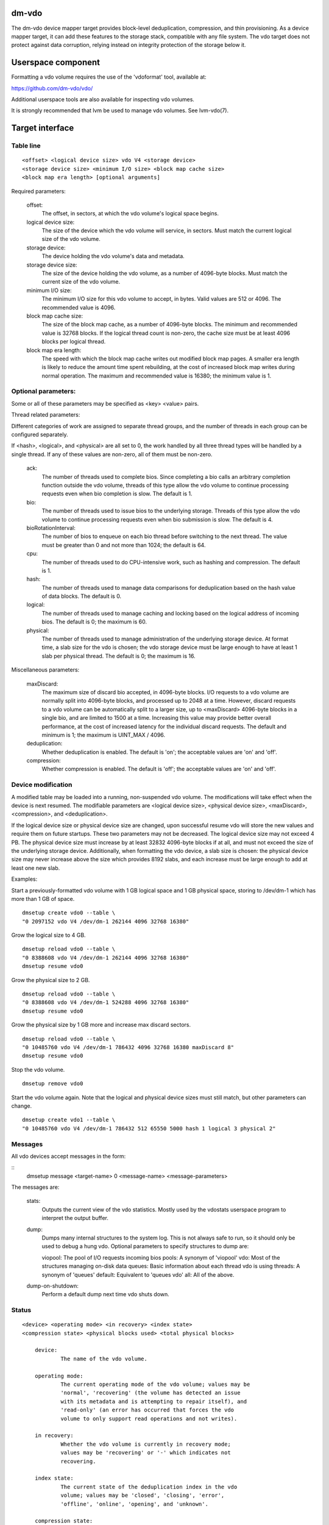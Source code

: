 dm-vdo
======

The dm-vdo device mapper target provides block-level deduplication,
compression, and thin provisioning. As a device mapper target, it can add
these features to the storage stack, compatible with any file system. The
vdo target does not protect against data corruption, relying instead on
integrity protection of the storage below it.

Userspace component
===================

Formatting a vdo volume requires the use of the 'vdoformat' tool, available
at:

https://github.com/dm-vdo/vdo/

Additional userspace tools are also available for inspecting vdo volumes.

It is strongly recommended that lvm be used to manage vdo volumes. See
lvm-vdo(7).

Target interface
================

Table line
----------

::

        <offset> <logical device size> vdo V4 <storage device>
        <storage device size> <minimum I/O size> <block map cache size>
        <block map era length> [optional arguments]


Required parameters:

	offset:
		The offset, in sectors, at which the vdo volume's
		logical space begins.

	logical device size:
		The size of the device which the vdo volume will
		service, in sectors. Must match the current logical size
		of the vdo volume.

	storage device:
		The device holding the vdo volume's data and metadata.

	storage device size:
		The size of the device holding the vdo volume, as a
		number of 4096-byte blocks. Must match the current size
		of the vdo volume.

	minimum I/O size:
		The minimum I/O size for this vdo volume to accept, in
		bytes. Valid values are 512 or 4096. The recommended
		value is 4096.

	block map cache size:
		The size of the block map cache, as a number of 4096-byte
                blocks. The minimum and recommended value is 32768
		blocks. If the logical thread count is non-zero, the
		cache size must be at least 4096 blocks per logical
		thread.

	block map era length:
		The speed with which the block map cache writes out
		modified block map pages. A smaller era length is
		likely to reduce the amount time spent rebuilding, at
		the cost of increased block map writes during normal
		operation. The maximum and recommended value is 16380;
		the minimum value is 1.

Optional parameters:
--------------------
Some or all of these parameters may be specified as <key> <value> pairs.

Thread related parameters:

Different categories of work are assigned to separate thread groups, and
the number of threads in each group can be configured separately.

If <hash>, <logical>, and <physical> are all set to 0, the work handled by
all three thread types will be handled by a single thread. If any of these
values are non-zero, all of them must be non-zero.

	ack:
		The number of threads used to complete bios. Since
		completing a bio calls an arbitrary completion function
		outside the vdo volume, threads of this type allow the vdo
		volume to continue processing requests even when bio
		completion is slow. The default is 1.

	bio:
		The number of threads used to issue bios to the underlying
		storage. Threads of this type allow the vdo volume to
		continue processing requests even when bio submission is
		slow. The default is 4.

	bioRotationInterval:
		The number of bios to enqueue on each bio thread before
		switching to the next thread. The value must be greater
		than 0 and not more than 1024; the default is 64.

	cpu:
		The number of threads used to do CPU-intensive work, such
		as hashing and compression. The default is 1.

	hash:
		The number of threads used to manage data comparisons for
                deduplication based on the hash value of data blocks. The
                default is 0.

	logical:
		The number of threads used to manage caching and locking
                based on the logical address of incoming bios. The default
                is 0; the maximum is 60.

	physical:
		The number of threads used to manage administration of the
		underlying storage device. At format time, a slab size for
		the vdo is chosen; the vdo storage device must be large
		enough to have at least 1 slab per physical thread. The
		default is 0; the maximum is 16.

Miscellaneous parameters:

	maxDiscard:
		The maximum size of discard bio accepted, in 4096-byte
		blocks. I/O requests to a vdo volume are normally split
		into 4096-byte blocks, and processed up to 2048 at a time.
		However, discard requests to a vdo volume can be
		automatically split to a larger size, up to <maxDiscard>
		4096-byte blocks in a single bio, and are limited to 1500
		at a time. Increasing this value may provide better overall
		performance, at the cost of increased latency for the
		individual discard requests. The default and minimum is 1;
		the maximum is UINT_MAX / 4096.

	deduplication:
                Whether deduplication is enabled. The default is 'on'; the
                acceptable values are 'on' and 'off'.

	compression:
                Whether compression is enabled. The default is 'off'; the
                acceptable values are 'on' and 'off'.
		
Device modification
-------------------

A modified table may be loaded into a running, non-suspended vdo volume.
The modifications will take effect when the device is next resumed. The
modifiable parameters are <logical device size>, <physical device size>,
<maxDiscard>, <compression>, and <deduplication>.

If the logical device size or physical device size are changed, upon
successful resume vdo will store the new values and require them on future
startups. These two parameters may not be decreased. The logical device
size may not exceed 4 PB. The physical device size must increase by at
least 32832 4096-byte blocks if at all, and must not exceed the size of the
underlying storage device. Additionally, when formatting the vdo device, a
slab size is chosen: the physical device size may never increase above the
size which provides 8192 slabs, and each increase must be large enough to
add at least one new slab.


Examples:

Start a previously-formatted vdo volume with 1 GB logical space and 1 GB
physical space, storing to /dev/dm-1 which has more than 1 GB of space.

::

	dmsetup create vdo0 --table \
	"0 2097152 vdo V4 /dev/dm-1 262144 4096 32768 16380"

Grow the logical size to 4 GB.

::

	dmsetup reload vdo0 --table \
	"0 8388608 vdo V4 /dev/dm-1 262144 4096 32768 16380"
	dmsetup resume vdo0

Grow the physical size to 2 GB.

::

	dmsetup reload vdo0 --table \
	"0 8388608 vdo V4 /dev/dm-1 524288 4096 32768 16380"
	dmsetup resume vdo0

Grow the physical size by 1 GB more and increase max discard sectors.

::

	dmsetup reload vdo0 --table \
	"0 10485760 vdo V4 /dev/dm-1 786432 4096 32768 16380 maxDiscard 8"
	dmsetup resume vdo0

Stop the vdo volume.

::

	dmsetup remove vdo0

Start the vdo volume again. Note that the logical and physical device sizes
must still match, but other parameters can change.

::

	dmsetup create vdo1 --table \
	"0 10485760 vdo V4 /dev/dm-1 786432 512 65550 5000 hash 1 logical 3 physical 2"

Messages
--------
All vdo devices accept messages in the form:

::
        dmsetup message <target-name> 0 <message-name> <message-parameters>

The messages are:

        stats:
		Outputs the current view of the vdo statistics. Mostly used
                by the vdostats userspace program to interpret the output
                buffer.

        dump:
		Dumps many internal structures to the system log. This is
                not always safe to run, so it should only be used to debug
                a hung vdo. Optional parameters to specify structures to
                dump are:

        	viopool: The pool of I/O requests incoming bios
		pools: A synonym of 'viopool'
		vdo: Most of the structures managing on-disk data 
		queues: Basic information about each thread vdo is using
		threads: A synonym of 'queues'
		default: Equivalent to 'queues vdo' 
		all: All of the above.
        
        dump-on-shutdown:
		Perform a default dump next time vdo shuts down.


Status
------

::

    <device> <operating mode> <in recovery> <index state>
    <compression state> <physical blocks used> <total physical blocks>

	device:
		The name of the vdo volume.

	operating mode:
		The current operating mode of the vdo volume; values may be
		'normal', 'recovering' (the volume has detected an issue
		with its metadata and is attempting to repair itself), and
		'read-only' (an error has occurred that forces the vdo
		volume to only support read operations and not writes).

	in recovery:
		Whether the vdo volume is currently in recovery mode;
		values may be 'recovering' or '-' which indicates not
		recovering.

	index state:
		The current state of the deduplication index in the vdo
		volume; values may be 'closed', 'closing', 'error',
		'offline', 'online', 'opening', and 'unknown'.

	compression state:
		The current state of compression in the vdo volume; values
		may be 'offline' and 'online'.

	used physical blocks:
		The number of physical blocks in use by the vdo volume.

	total physical blocks:
		The total number of physical blocks the vdo volume may use;
		the difference between this value and the
		<used physical blocks> is the number of blocks the vdo
		volume has left before being full.

Memory Requirements
===================

A vdo target requires a fixed 38 MB of RAM along with the following amounts
that scale with the target:

- 1.15 MB of RAM for each 1 MB of configured block map cache size. The
  block map cache requires a minimum of 150 MB
- 1.6 MB of RAM for each 1 TB of logical space.
- 268 MB of RAM for each 1 TB of physical storage managed by the volume.

The deduplication index requires additional memory which scales with the
size of the deduplication window. For dense indexes, the index requires 1
GB of RAM per 1 TB of window. For sparse indexes, the index requires 1 GB
of RAM per 10 TB of window. The index configuration is set when the target
is formatted and may not be modified.

Run-time Usage
==============

When using vdo, it is important to be aware of the ways in which its
behavior differs from other storage targets.

- There is no guarantee that over-writes of existing blocks will succeed.
  Because the underlying storage may be multiply referenced, over-writing
  an existing block generally requires a vdo to have a free block
  available.
  
- When blocks are no longer in use, sending a discard request for those
  blocks lets vdo release references for those blocks. If the vdo is thinly
  provisioned, discarding unused blocks is essential to prevent the target
  from running out of space. However, due to the sharing of duplicate
  blocks, no discard request for any given logical block is guaranteed to
  reclaim space.

- Assuming the underlying storage properly implements flush requests, vdo
  is resilient against crashes, however, unflushed writes may or may not
  persist after a crash.

- Each write to a vdo entails a significant amount of processing. However,
  much of the work is paralellizable. Therefore, vdo targets achieve better
  throughput at higher I/O depths, and can support up 2048 requests in
  parallel.

Tuning
======

The vdo device has many options, and it can be difficult to make optimal
choices without perfect knowledge of the workload. Additionally, most
configuration options must be set when vdo is started, and cannot be
changed without shutting the vdo down completely, so the configuration
cannot be easily changed while the target is active. Ideally, tuning with
simulated workloads should be performed before deploying vdo in production
environments.

The most important value to adjust is the block map cache size. In order to
service a request for any logical address, vdo must load the portion of the
block map which holds the relevant mapping. These mappings are cached.
Performance will suffer when the working set does not fit in the cache. By
default, vdo allocates 128 MB of metadata cache in RAM to support efficient
access to 100 GB of logical space at a time. It should be scaled up
proportionally for larger working sets.

The logical and physical thread counts should also be adjusted. A logical
thread controls a disjoint section of the block map, so additional logical
threads increase parallelism and can increase throughput. Physical threads
control a disjoint section of the data blocks, so additional physical
threads can increase throughput also. However, excess threads can waste
resources and increase contention.

Bio submission threads control the parallelism involved in sending I/O to
the underlying storage; fewer threads mean there is more opportunity to
reorder I/O requests for performance benefit, but also that each I/O
request has to wait longer before being submitted.

Bio acknowledgment threads control parallelism in finishing I/O requests
when vdo is ready to mark them as done. Usually one is sufficient. However,
particularly when bios have CPU-heavy callbacks, additional threads may be
beneficial.

CPU threads are used for hashing and for compression; in workloads with
compression enabled, more threads may result in higher throughput.

Hash threads are used to sort active requests by hash and determine whether
they should deduplicate; the most CPU intensive actions done by these
threads are comparison of 4096-byte data blocks. In most cases, a single
hash thread is sufficient.
